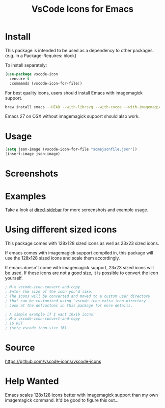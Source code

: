 #+TITLE: VsCode Icons for Emacs

[[https://melpa.org/#/vscode-icon][file:https://melpa.org/packages/vscode-icon-badge.svg]]

* Install
  This package is intended to be used as a dependency to other packages.
  (e.g. in a Package-Requires: block)

  To install separately:

  #+begin_src emacs-lisp :tangle yes
    (use-package vscode-icon
      :ensure t
      :commands (vscode-icon-for-file))
  #+end_src

  For best quality icons, users should install Emacs with imagemagick support.
  #+begin_src sh :tangle yes
  brew install emacs --HEAD --with-librsvg --with-cocoa --with-imagemagick@6
  #+end_src

  Emacs 27 on OSX without imagemagick support should also work.
* Usage
  #+begin_src emacs-lisp :tangle yes
  (setq json-image (vscode-icon-for-file "somejsonfile.json"))
  (insert-image json-image)
  #+end_src
* Screenshots
  [[./screenshots/ex.png]]
* Examples
  Take a look at [[https://github.com/jojojames/dired-sidebar][dired-sidebar]] for more screenshots and example usage.
* Using different sized icons
  This package comes with 128x128 sized icons as well as 23x23 sized icons.

  If emacs comes with imagemagick support compiled in, this package will use
  the 128x128 sized icons and scale them accordingly.

  If emacs doesn't come with imagemagick support, 23x23 sized icons will be used.
  If these icons are not a good size, it is possible to convert the icon yourself.

  #+begin_src emacs-lisp :tangle yes
  ; M-x vscode-icon-convert-and-copy
  ; Enter the size of the icon you'd like.
  ; The icons will be converted and moved to a custom user directory
  ; that can be customized using `vscode-icon-extra-icon-directory'.
  ; Look at the defcustoms in this package for more details.
  #+end_src

  #+begin_src emacs-lisp :tangle yes
  ; A simple example if I want 16x16 icons:
  ; M-x vscode-icon-convert-and-copy
  ; 16 RET
  ; (setq vscode-icon-size 16)
  #+end_src
* Source
  https://github.com/vscode-icons/vscode-icons
* Help Wanted
  Emacs scales 128x128 icons better with imagemagick support than my
  own imagemagick command. It'd be good to figure this out...
